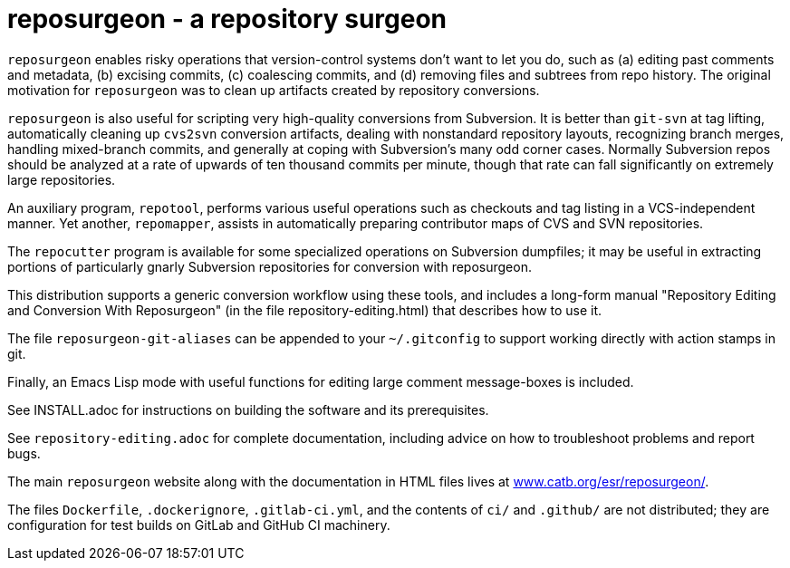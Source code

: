 = reposurgeon - a repository surgeon =

`reposurgeon` enables risky operations that version-control systems
don't want to let you do, such as (a) editing past comments and metadata,
(b) excising commits, (c) coalescing commits, and (d) removing files and
subtrees from repo history. The original motivation for `reposurgeon`
was to clean up artifacts created by repository conversions.

`reposurgeon` is also useful for scripting very high-quality
conversions from Subversion.  It is better than `git-svn` at tag
lifting, automatically cleaning up `cvs2svn` conversion artifacts,
dealing with nonstandard repository layouts, recognizing branch
merges, handling mixed-branch commits, and generally at coping with
Subversion's many odd corner cases.  Normally Subversion repos should
be analyzed at a rate of upwards of ten thousand commits per minute,
though that rate can fall significantly on extremely large
repositories.

An auxiliary program, `repotool`, performs various useful
operations such as checkouts and tag listing in a VCS-independent
manner.  Yet another, `repomapper`, assists in automatically preparing
contributor maps of CVS and SVN repositories.

The `repocutter` program is available for some specialized operations on
Subversion dumpfiles; it may be useful in extracting portions of
particularly gnarly Subversion repositories for conversion with
reposurgeon.

This distribution supports a generic conversion workflow using these
tools, and includes a long-form manual "Repository Editing and
Conversion With Reposurgeon" (in the file repository-editing.html)
that describes how to use it.

The file `reposurgeon-git-aliases` can be appended to your `~/.gitconfig` to
support working directly with action stamps in git.

Finally, an Emacs Lisp mode with useful functions for editing large
comment message-boxes is included.

See INSTALL.adoc for instructions on building the software and its
prerequisites.

See `repository-editing.adoc` for complete documentation, including
advice on how to troubleshoot problems and report bugs.

The main `reposurgeon` website along with the documentation in HTML files
lives at http://www.catb.org/esr/reposurgeon/[www.catb.org/esr/reposurgeon/].

The files `Dockerfile`, `.dockerignore`, `.gitlab-ci.yml`, and the contents
of `ci/` and `.github/` are not distributed; they are configuration for test
builds on GitLab and GitHub CI machinery.
